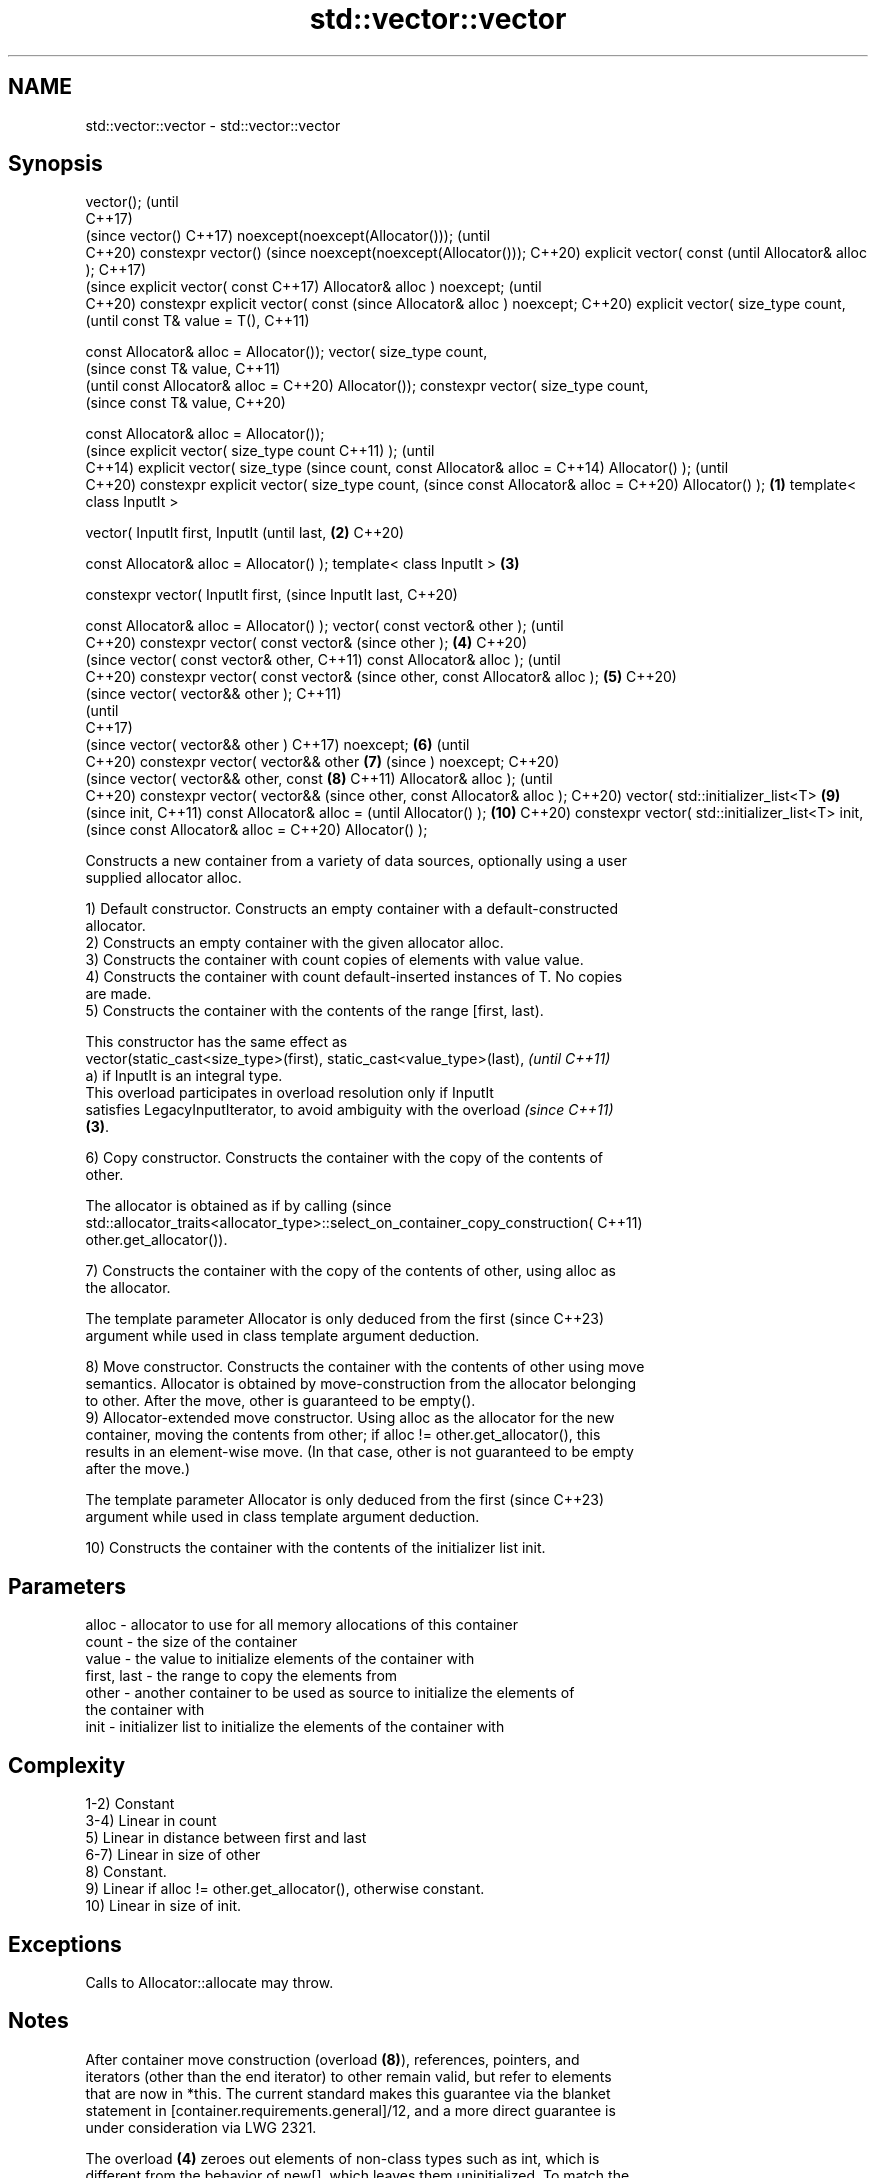 .TH std::vector::vector 3 "2022.07.31" "http://cppreference.com" "C++ Standard Libary"
.SH NAME
std::vector::vector \- std::vector::vector

.SH Synopsis
vector();                                (until
                                         C++17)
                                         (since
vector()                                 C++17)
noexcept(noexcept(Allocator()));         (until
                                         C++20)
constexpr vector()                       (since
noexcept(noexcept(Allocator()));         C++20)
explicit vector( const                          (until
Allocator& alloc );                             C++17)
                                                (since
explicit vector( const                          C++17)
Allocator& alloc ) noexcept;                    (until
                                                C++20)
constexpr explicit vector( const                (since
Allocator& alloc ) noexcept;                    C++20)
explicit vector( size_type
count,
                                                       (until
const T& value = T(),                                  C++11)

const Allocator& alloc =
Allocator());
vector( size_type count,
                                                       (since
const T& value,                                        C++11)
                                                       (until
const Allocator& alloc =                               C++20)
Allocator());
constexpr vector( size_type
count,
                                                       (since
const T& value,                                        C++20)

const Allocator& alloc =
Allocator());
                                                              (since
explicit vector( size_type count                              C++11)
);                                                            (until
                                                              C++14)
explicit vector( size_type                                    (since
count, const Allocator& alloc =                               C++14)
Allocator() );                                                (until
                                                              C++20)
constexpr explicit vector(
size_type count,                                              (since
const Allocator& alloc =                                      C++20)
Allocator() );                   \fB(1)\fP
template< class InputIt >

vector( InputIt first, InputIt                                       (until
last,                                \fB(2)\fP                             C++20)

const Allocator& alloc =
Allocator() );
template< class InputIt >                \fB(3)\fP

constexpr vector( InputIt first,                                     (since
InputIt last,                                                        C++20)

const Allocator& alloc =
Allocator() );
vector( const vector& other );                                              (until
                                                                            C++20)
constexpr vector( const vector&                                             (since
other );                                        \fB(4)\fP                         C++20)
                                                                                   (since
vector( const vector& other,                                                       C++11)
const Allocator& alloc );                                                          (until
                                                                                   C++20)
constexpr vector( const vector&                                                    (since
other, const Allocator& alloc );                       \fB(5)\fP                         C++20)
                                                                                          (since
vector( vector&& other );                                                                 C++11)
                                                                                          (until
                                                                                          C++17)
                                                                                          (since
vector( vector&& other )                                                                  C++17)
noexcept;                                                     \fB(6)\fP                         (until
                                                                                          C++20)
constexpr vector( vector&& other                                     \fB(7)\fP                  (since
) noexcept;                                                                               C++20)
                                                                                                 (since
vector( vector&& other, const                                               \fB(8)\fP                  C++11)
Allocator& alloc );                                                                              (until
                                                                                                 C++20)
constexpr vector( vector&&                                                                       (since
other, const Allocator& alloc );                                                                 C++20)
vector( std::initializer_list<T>                                                   \fB(9)\fP                  (since
init,                                                                                                   C++11)
const Allocator& alloc =                                                                                (until
Allocator() );                                                                            \fB(10)\fP          C++20)
constexpr vector(
std::initializer_list<T> init,                                                                          (since
const Allocator& alloc =                                                                                C++20)
Allocator() );

   Constructs a new container from a variety of data sources, optionally using a user
   supplied allocator alloc.

   1) Default constructor. Constructs an empty container with a default-constructed
   allocator.
   2) Constructs an empty container with the given allocator alloc.
   3) Constructs the container with count copies of elements with value value.
   4) Constructs the container with count default-inserted instances of T. No copies
   are made.
   5) Constructs the container with the contents of the range [first, last).

   This constructor has the same effect as
   vector(static_cast<size_type>(first), static_cast<value_type>(last),   \fI(until C++11)\fP
   a) if InputIt is an integral type.
   This overload participates in overload resolution only if InputIt
   satisfies LegacyInputIterator, to avoid ambiguity with the overload    \fI(since C++11)\fP
   \fB(3)\fP.

   6) Copy constructor. Constructs the container with the copy of the contents of
   other.

   The allocator is obtained as if by calling                                    (since
   std::allocator_traits<allocator_type>::select_on_container_copy_construction( C++11)
   other.get_allocator()).

   7) Constructs the container with the copy of the contents of other, using alloc as
   the allocator.

   The template parameter Allocator is only deduced from the first        (since C++23)
   argument while used in class template argument deduction.

   8) Move constructor. Constructs the container with the contents of other using move
   semantics. Allocator is obtained by move-construction from the allocator belonging
   to other. After the move, other is guaranteed to be empty().
   9) Allocator-extended move constructor. Using alloc as the allocator for the new
   container, moving the contents from other; if alloc != other.get_allocator(), this
   results in an element-wise move. (In that case, other is not guaranteed to be empty
   after the move.)

   The template parameter Allocator is only deduced from the first        (since C++23)
   argument while used in class template argument deduction.

   10) Constructs the container with the contents of the initializer list init.

.SH Parameters

   alloc       - allocator to use for all memory allocations of this container
   count       - the size of the container
   value       - the value to initialize elements of the container with
   first, last - the range to copy the elements from
   other       - another container to be used as source to initialize the elements of
                 the container with
   init        - initializer list to initialize the elements of the container with

.SH Complexity

   1-2) Constant
   3-4) Linear in count
   5) Linear in distance between first and last
   6-7) Linear in size of other
   8) Constant.
   9) Linear if alloc != other.get_allocator(), otherwise constant.
   10) Linear in size of init.

.SH Exceptions

   Calls to Allocator::allocate may throw.

.SH Notes

   After container move construction (overload \fB(8)\fP), references, pointers, and
   iterators (other than the end iterator) to other remain valid, but refer to elements
   that are now in *this. The current standard makes this guarantee via the blanket
   statement in [container.requirements.general]/12, and a more direct guarantee is
   under consideration via LWG 2321.

   The overload \fB(4)\fP zeroes out elements of non-class types such as int, which is
   different from the behavior of new[], which leaves them uninitialized. To match the
   behavior of new[], a custom Allocator::construct can be provided which leaves such
   elements uninitialized.

   Note that the presence of list-initializing constructor \fB(10)\fP means list
   initialization and direct initialization do different things:

 std::vector<int> b{3}; // creates a 1-element vector holding {3}
 std::vector<int> a\fB(3)\fP; // creates a 3-element vector holding {0, 0, 0}

 std::vector<int> d{1, 2}; // creates a 2-element vector holding {1, 2}
 std::vector<int> c(1, 2); // creates a 1-element vector holding {2}

.SH Example


// Run this code

 #include <vector>
 #include <string>
 #include <iostream>

 template<typename T>
 std::ostream& operator<<(std::ostream& s, const std::vector<T>& v)
 {
     s.put('[');
     char comma[3] = {'\\0', ' ', '\\0'};
     for (const auto& e : v) {
         s << comma << e;
         comma[0] = ',';
     }
     return s << ']';
 }

 int main()
 {
     // c++11 initializer list syntax:
     std::vector<std::string> words1 {"the", "frogurt", "is", "also", "cursed"};
     std::cout << "words1: " << words1 << '\\n';

     // words2 == words1
     std::vector<std::string> words2(words1.begin(), words1.end());
     std::cout << "words2: " << words2 << '\\n';

     // words3 == words1
     std::vector<std::string> words3(words1);
     std::cout << "words3: " << words3 << '\\n';

     // words4 is {"Mo", "Mo", "Mo", "Mo", "Mo"}
     std::vector<std::string> words4(5, "Mo");
     std::cout << "words4: " << words4 << '\\n';
 }

.SH Output:

 words1: [the, frogurt, is, also, cursed]
 words2: [the, frogurt, is, also, cursed]
 words3: [the, frogurt, is, also, cursed]
 words4: [Mo, Mo, Mo, Mo, Mo]

  Defect reports

   The following behavior-changing defect reports were applied retroactively to
   previously published C++ standards.

      DR    Applied to        Behavior as published        Correct behavior
   LWG 2193 C++11      the default constructor is explicit made non-explicit

.SH See also

   assign    assigns values to the container
             \fI(public member function)\fP
   operator= assigns values to the container
             \fI(public member function)\fP
